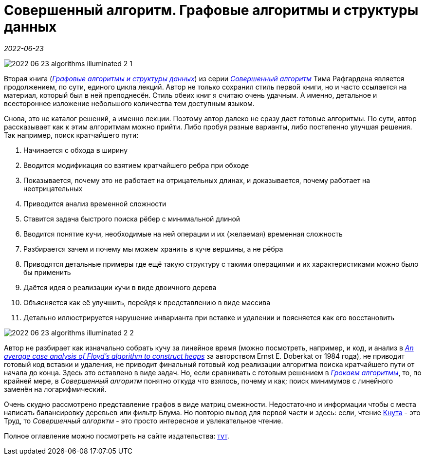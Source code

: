 = Совершенный алгоритм. Графовые алгоритмы и структуры данных

_2022-06-23_

image::../images/2022-06-23-algorithms-illuminated-2-1.png[]

Вторая книга (link:https://www.piter.com/collection/sovershennyy-algoritm/product/sovershennyy-algoritm-grafovye-algoritmy-i-struktury-dannyh[_Графовые алгоритмы и структуры данных_]) из серии link:https://www.piter.com/collection/sovershennyy-algoritm[_Совершенный алгоритм_] Тима Рафгардена является продолжением, по сути, единого цикла лекций. Автор не только сохранил стиль первой книги, но и часто ссылается на материал, который был в ней преподнесён. Стиль обеих книг я считаю очень удачным. А именно, детальное и всестороннее изложение небольшого количества тем доступным языком.

Снова, это не каталог решений, а именно лекции. Поэтому автор далеко не сразу дает готовые алгоритмы. По сути, автор рассказывает как к этим алгоритмам можно прийти. Либо пробуя разные варианты, либо постепенно улучшая решения. Так например, поиск кратчайшего пути:

. Начинается с обхода в ширину
. Вводится модификация со взятием кратчайшего ребра при обходе
. Показывается, почему это не работает на отрицательных длинах, и доказывается, почему работает на неотрицательных
. Приводится анализ временной сложности
. Ставится задача быстрого поиска рёбер с минимальной длиной
. Вводится понятие кучи, необходимые на ней операции и их (желаемая) временная сложность
. Разбирается зачем и почему мы можем хранить в куче вершины, а не рёбра
. Приводятся детальные примеры где ещё такую структуру с такими операциями и их характеристиками можно было бы применить
. Даётся идея о реализации кучи в виде двоичного дерева
. Объясняется как её улучшить, перейдя к представлению в виде массива
. Детально иллюстрируется нарушение инварианта при вставке и удалении и поясняется как его восстановить

image::../images/2022-06-23-algorithms-illuminated-2-2.png[]

Автор не разбирает как изначально собрать кучу за линейное время (можно посмотреть, например, и код, и анализ в link:https://core.ac.uk/download/pdf/82135122.pdf[_An average case analysis of Floyd's algorithm to construct heaps_] за авторством Ernst E. Doberkat от 1984 года), не приводит готовый код вставки и удаления, не приводит финальный готовый код реализации алгоритма поиска кратчайшего пути от начала до конца. Здесь это оставлено в виде задач. Но, если сравнивать с готовым решением в link:https://www.labirint.ru/books/571060/[_Грокаем алгоритмы_], то, по крайней мере, в _Совершенный алгоритм_ понятно откуда что взялось, почему и как; поиск минимумов с линейного заменён на логарифмический.

Очень скудно рассмотрено представление графов в виде матриц смежности. Недостаточно и информации чтобы с места написать балансировку деревьев или фильтр Блума. Но повторю вывод для первой части и здесь: если, чтение link:https://www.labirint.ru/books/695679/[Кнута] - это Труд, то _Совершенный алгоритм_ - это просто интересное и увлекательное чтение.

Полное оглавление можно посмотреть на сайте издательства: link:https://www.piter.com/collection/sovershennyy-algoritm/product/sovershennyy-algoritm-grafovye-algoritmy-i-struktury-dannyh#Oglavlenie-1[тут].
